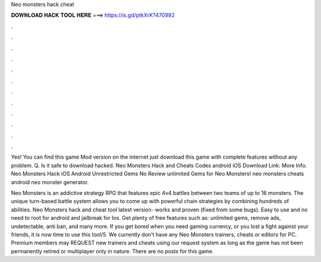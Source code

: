 Neo monsters hack cheat



𝐃𝐎𝐖𝐍𝐋𝐎𝐀𝐃 𝐇𝐀𝐂𝐊 𝐓𝐎𝐎𝐋 𝐇𝐄𝐑𝐄 ===> https://is.gd/ptkXrK?470992



.



.



.



.



.



.



.



.



.



.



.



.

Yes! You can find this game Mod version on the internet just download this game with complete features without any problem. Q. Is it safe to download hacked. Neo Monsters Hack and Cheats Codes android iOS Download Link: More Info. Neo Monsters Hack iOS Android Unrestricted Gems No Review unlimited Gems for Neo Monsters! neo monsters cheats android neo monster generator.

Neo Monsters is an addictive strategy RPG that features epic 4v4 battles between two teams of up to 16 monsters. The unique turn-based battle system allows you to come up with powerful chain strategies by combining hundreds of abilities. Neo Monsters hack and cheat tool latest version- works and proven (fixed from some bugs). Easy to use and no need to root for android and jailbreak for Ios. Get plenty of free features such as: unlimited gems, remove ads, undetectable, anti ban, and many more. If you get bored when you need gaming currency, or you lost a fight against your friends, it is now time to use this tool/5. We currently don't have any Neo Monsters trainers, cheats or editors for PC. Premium members may REQUEST new trainers and cheats using our request system as long as the game has not been permanently retired or multiplayer only in nature. There are no posts for this game.
